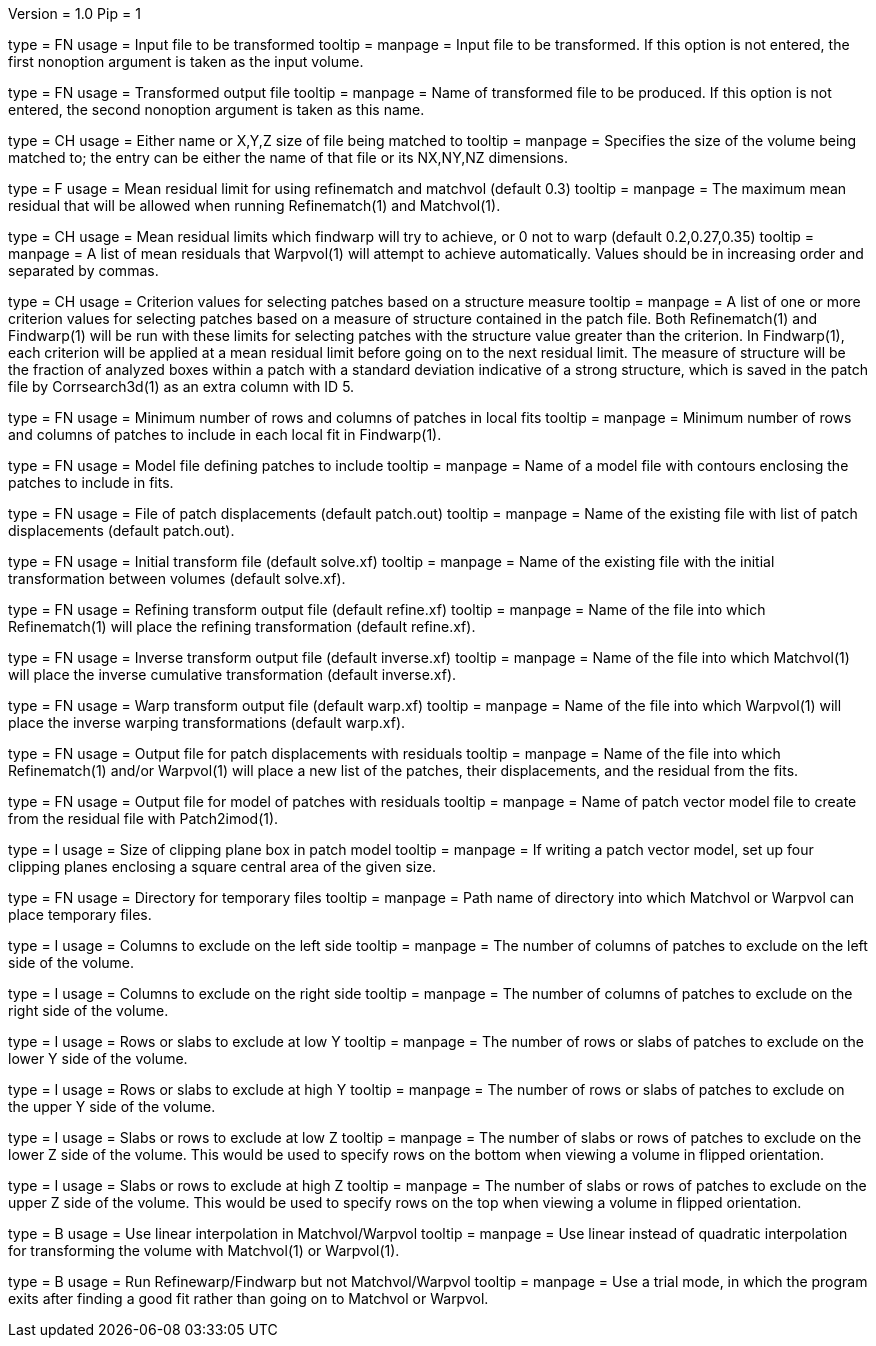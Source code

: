 Version = 1.0
Pip = 1

[Field = InputVolume]
type = FN
usage = Input file to be transformed
tooltip = 
manpage = Input file to be transformed.  If this option is not entered, the
first nonoption argument is taken as the input volume.

[Field = OutputVolume]
type = FN
usage = Transformed output file
tooltip = 
manpage = Name of transformed file to be produced.  If this option is not entered, the
second nonoption argument is taken as this name.

[Field = size]
type = CH
usage = Either name or X,Y,Z size of file being matched to
tooltip = 
manpage = Specifies the size of the volume being matched to;
the entry can be either the name of that file or its NX,NY,NZ dimensions.

[Field = refinelimit]
type = F
usage = Mean residual limit for using refinematch and matchvol (default 0.3)
tooltip =
manpage = The maximum mean residual that will be allowed when running 
Refinematch(1) and Matchvol(1).

[Field = warplimit]
type = CH
usage = Mean residual limits which findwarp will try to achieve, or 0 not to
warp (default 0.2,0.27,0.35)
tooltip =
manpage = A list of mean residuals that Warpvol(1) will attempt to achieve
automatically.  Values should be in increasing order and separated by commas.

[Field = structurecrit]
type = CH
usage = Criterion values for selecting patches based on a structure measure
tooltip =
manpage = A list of one or more criterion values for selecting patches based
on a measure of structure contained in the patch file.  Both Refinematch(1)
and Findwarp(1) will be run with these limits for selecting patches with the
structure value greater than the criterion.  In Findwarp(1), each criterion
will be applied at a mean residual limit before going on to the next residual
limit.  The measure of structure will be the fraction of analyzed boxes within
a patch with a standard deviation indicative of a strong structure, which is
saved in the patch file by Corrsearch3d(1) as an extra column with ID 5.

[Field = extentfit]
type = FN
usage = Minimum number of rows and columns of patches in local fits 
tooltip =
manpage = Minimum number of rows and columns of patches to include in each
local fit in Findwarp(1).

[Field = modelfile]
type = FN
usage = Model file defining patches to include
tooltip =
manpage = Name of a model file with contours enclosing the patches to include
in fits.

[Field = patchfile]
type = FN
usage = File of patch displacements (default patch.out)
tooltip =
manpage = Name of the existing file with list of patch displacements (default
patch.out). 

[Field = solvefile]
type = FN
usage = Initial transform file (default solve.xf)
tooltip =
manpage = Name of the existing file with the initial transformation between
volumes (default solve.xf).

[Field = refinefile]
type = FN
usage = Refining transform output file (default refine.xf)
tooltip =
manpage = Name of the file into which Refinematch(1) will place the refining
transformation (default refine.xf).

[Field = inversefile]
type = FN
usage = Inverse transform output file (default inverse.xf)
tooltip =
manpage = Name of the file into which Matchvol(1) will place the inverse cumulative
transformation (default inverse.xf).

[Field = warpfile]
type = FN
usage = Warp transform output file (default warp.xf)
tooltip =
manpage = Name of the file into which Warpvol(1) will place the inverse warping 
transformations (default warp.xf).


[Field = residualfile]
type = FN
usage = Output file for patch displacements with residuals
tooltip =
manpage = Name of the file into which Refinematch(1) and/or Warpvol(1) will place a new
list of the patches, their displacements, and the residual from the fits.

[Field = vectormodel]
type = FN
usage = Output file for model of patches with residuals
tooltip =
manpage = Name of patch vector model file to create from the residual file with 
Patch2imod(1).

[Field = clipsize]
type = I
usage = Size of clipping plane box in patch model
tooltip =
manpage = If writing a patch vector model, set up four clipping planes enclosing a
square central area of the given size.

[Field = tempdir]
type = FN
usage = Directory for temporary files
tooltip =
manpage = Path name of directory into which Matchvol or Warpvol can place temporary
files.

[Field = xlowerexclude]
type = I
usage = Columns to exclude on the left side
tooltip = 
manpage = The number of columns of patches to exclude on the left side of
the volume.

[Field = xupperexclude]
type = I
usage = Columns to exclude on the right side
tooltip =
manpage = The number of columns of patches to exclude on the right side of
the volume.

[Field = ylowerexclude]
type = I
usage = Rows or slabs to exclude at low Y
tooltip =
manpage = The number of rows or slabs of patches to exclude on the lower Y side
of the volume.

[Field = yupperexclude]
type = I
usage = Rows or slabs to exclude at high Y
tooltip =
manpage = The number of rows or slabs of patches to exclude on the upper Y side
of the volume.

[Field = zlowerexclude]
type = I
usage = Slabs or rows to exclude at low Z
tooltip = 
manpage = The number of slabs or rows of patches to exclude on the lower Z
side of the volume.  This would be used to specify rows on the bottom when 
viewing a volume in flipped orientation.

[Field = zupperexclude]
type = I
usage = Slabs or rows to exclude at high Z
tooltip =
manpage = The number of slabs or rows of patches to exclude on the upper Z
side of the volume.  This would be used to specify rows on the top when 
viewing a volume in flipped orientation.

[Field = linear]
type = B
usage = Use linear interpolation in Matchvol/Warpvol
tooltip =
manpage = Use linear instead of quadratic interpolation for transforming the volume
with Matchvol(1) or Warpvol(1).

[Field = trial]
type = B
usage = Run Refinewarp/Findwarp but not Matchvol/Warpvol
tooltip =
manpage = Use a trial mode, in which the program exits after finding a good fit
rather than going on to Matchvol or Warpvol.
